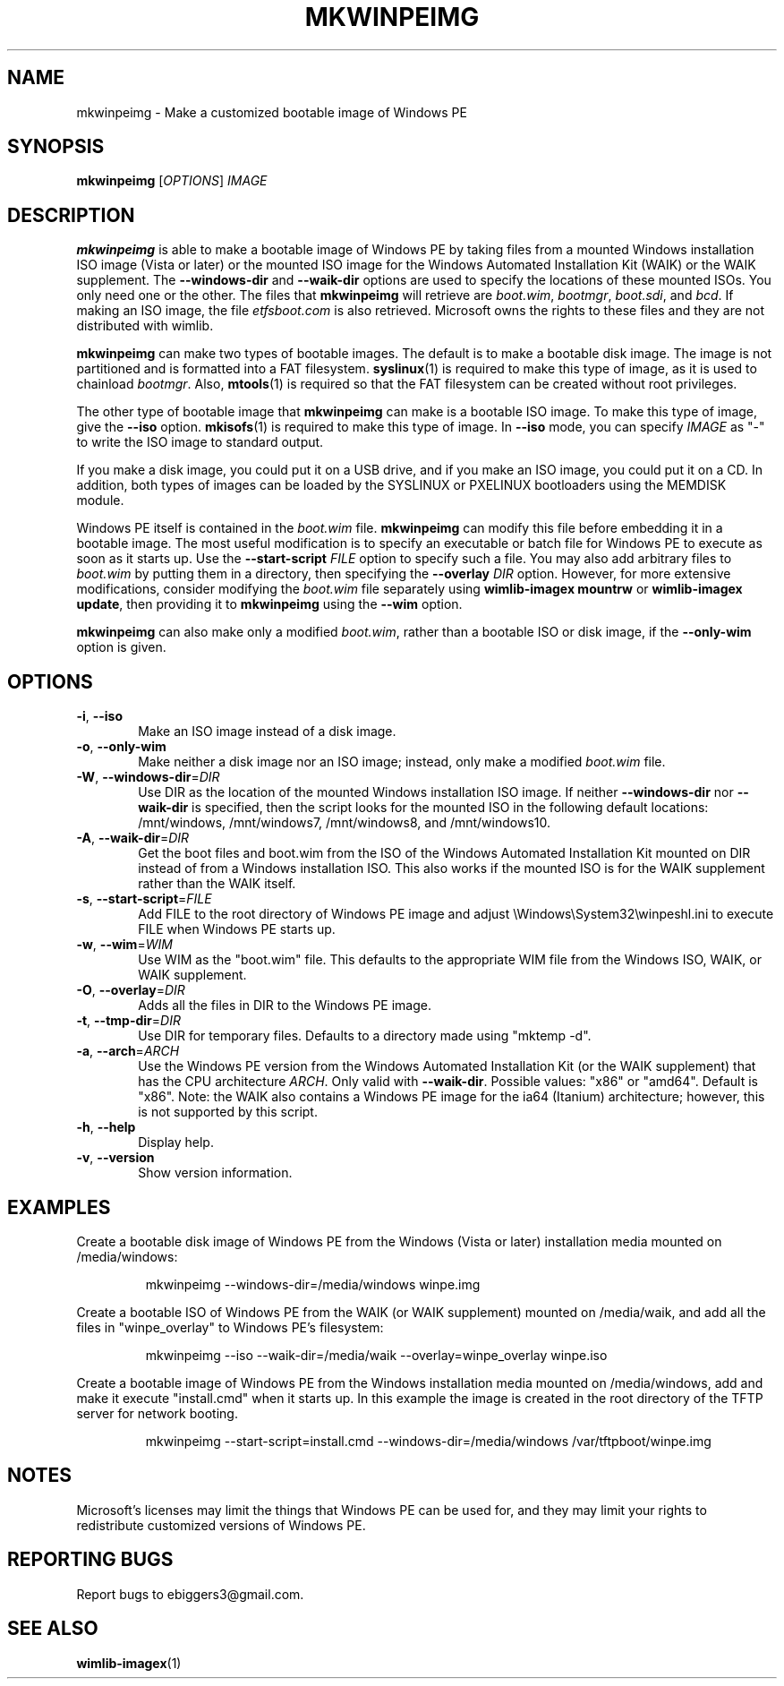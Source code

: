 .TH MKWINPEIMG "1" "March 2016" "wimlib 1.9.1" "User Commands"
.SH NAME
mkwinpeimg \- Make a customized bootable image of Windows PE
.SH SYNOPSIS
.B mkwinpeimg
[\fIOPTIONS\fR] \fIIMAGE\fR
.SH DESCRIPTION
\fBmkwinpeimg\fR is able to make a bootable image of Windows PE by taking files
from a mounted Windows installation ISO image (Vista or later) or the mounted
ISO image for the Windows Automated Installation Kit (WAIK) or the WAIK
supplement.  The \fB--windows-dir\fR and \fB--waik-dir\fR options are used to
specify the locations of these mounted ISOs.  You only need one or the other.
The files that \fBmkwinpeimg\fR will retrieve are \fIboot.wim\fR, \fIbootmgr\fR,
\fIboot.sdi\fR, and \fIbcd\fR.  If making an ISO image, the file
\fIetfsboot.com\fR is also retrieved.  Microsoft owns the rights to these files
and they are not distributed with wimlib.
.PP
\fBmkwinpeimg\fR can make two types of bootable images.  The default is to make
a bootable disk image.  The image is not partitioned and is formatted into a FAT
filesystem.  \fBsyslinux\fR(1) is required to make this type of image, as it is
used to chainload \fIbootmgr\fR. Also, \fBmtools\fR(1) is required so that the
FAT filesystem can be created without root privileges.
.PP
The other type of bootable image that \fBmkwinpeimg\fR can make is a bootable
ISO image.  To make this type of image, give the \fB--iso\fR option.
\fBmkisofs\fR(1) is required to make this type of image.  In \fB--iso\fR mode,
you can specify \fIIMAGE\fR as "-" to write the ISO image to standard output.
.PP
If you make a disk image, you could put it on a USB drive, and if you make an
ISO image, you could put it on a CD.  In addition, both types of images can be
loaded by the SYSLINUX or PXELINUX bootloaders using the MEMDISK module.
.PP
Windows PE itself is contained in the \fIboot.wim\fR file.  \fBmkwinpeimg\fR can
modify this file before embedding it in a bootable image.  The most useful
modification is to specify an executable or batch file for Windows PE to execute
as soon as it starts up.  Use the \fB--start-script\fR \fIFILE\fR option to
specify such a file.  You may also add arbitrary files to \fIboot.wim\fR by
putting them in a directory, then specifying the \fB--overlay\fR \fIDIR\fR
option.  However, for more extensive modifications, consider modifying the
\fIboot.wim\fR file separately using \fBwimlib-imagex mountrw\fR or
\fBwimlib-imagex update\fR, then providing it to \fBmkwinpeimg\fR using the
\fB--wim\fR option.
.PP
\fBmkwinpeimg\fR can also make only a modified \fIboot.wim\fR, rather than a
bootable ISO or disk image, if the \fB--only-wim\fR option is given.
.SH OPTIONS
.TP 6
\fB\-i\fR, \fB\-\-iso\fR
Make an ISO image instead of a disk image.
.TP
\fB\-o\fR, \fB\-\-only-wim\fR
Make neither a disk image nor an ISO image; instead, only make a modified
\fIboot.wim\fR file.
.TP
\fB\-W\fR, \fB\-\-windows\-dir\fR=\fIDIR\fR
Use DIR as the location of the mounted Windows installation ISO image.  If
neither \fB\-\-windows\-dir\fR nor \fB\-\-waik\-dir\fR is specified, then
the script looks for the mounted ISO in the following default locations:
/mnt/windows, /mnt/windows7, /mnt/windows8, and /mnt/windows10.
.TP
\fB\-A\fR, \fB\-\-waik\-dir\fR=\fIDIR\fR
Get the boot files and boot.wim from the ISO of the Windows Automated
Installation Kit mounted on DIR instead of from a Windows installation ISO.
This also works if the mounted ISO is for the WAIK supplement rather than the
WAIK itself.
.TP
\fB\-s\fR, \fB\-\-start\-script\fR=\fIFILE\fR
Add FILE to the root directory of Windows PE image and adjust
\eWindows\eSystem32\ewinpeshl.ini to execute FILE when Windows PE starts up.
.TP
\fB\-w\fR, \fB\-\-wim\fR=\fIWIM\fR
Use WIM as the "boot.wim" file.  This defaults to the appropriate WIM file from
the Windows ISO, WAIK, or WAIK supplement.
.TP
\fB\-O\fR, \fB\-\-overlay\fR=\fIDIR\fR
Adds all the files in DIR to the Windows PE image.
.TP
\fB\-t\fR, \fB\-\-tmp\-dir\fR=\fIDIR\fR
Use DIR for temporary files.  Defaults to a directory made using "mktemp -d".
.TP
\fB\-a\fR, \fB\-\-arch\fR=\fIARCH\fR
Use the Windows PE version from the Windows Automated Installation Kit (or the
WAIK supplement) that has the CPU architecture \fIARCH\fR.  Only valid with
\fB\-\-waik\-dir\fR.  Possible values: "x86" or "amd64".  Default is "x86".
Note: the WAIK also contains a Windows PE image for the ia64 (Itanium)
architecture; however, this is not supported by this script.
.TP
\fB\-h\fR, \fB\-\-help\fR
Display help.
.TP
\fB\-v\fR, \fB\-\-version\fR
Show version information.
.SH EXAMPLES
Create a bootable disk image of Windows PE from the Windows (Vista or later)
installation media mounted on /media/windows:
.RS
.PP
mkwinpeimg --windows-dir=/media/windows winpe.img
.RE
.PP
Create a bootable ISO of Windows PE from the WAIK (or WAIK supplement) mounted
on /media/waik, and add all the files in "winpe_overlay" to Windows PE's
filesystem:
.RS
.PP
mkwinpeimg --iso --waik-dir=/media/waik --overlay=winpe_overlay winpe.iso
.RE
.PP
Create a bootable image of Windows PE from the Windows installation media
mounted on /media/windows, add and make it execute "install.cmd" when it starts
up.  In this example the image is created in the root directory of the TFTP
server for network booting.
.RS
.PP
mkwinpeimg --start-script=install.cmd --windows-dir=/media/windows /var/tftpboot/winpe.img
.RE
.PP
.SH NOTES
Microsoft's licenses may limit the things that Windows PE can be used for, and
they may limit your rights to redistribute customized versions of Windows PE.
.SH REPORTING BUGS
Report bugs to ebiggers3@gmail.com.
.SH SEE ALSO
.BR wimlib-imagex (1)
